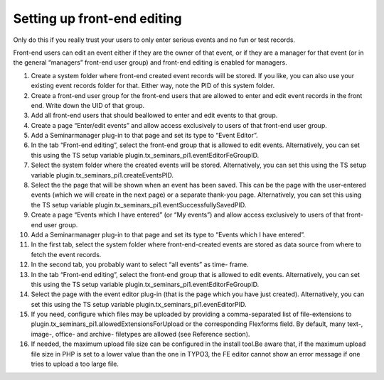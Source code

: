 .. ==================================================
.. FOR YOUR INFORMATION
.. --------------------------------------------------
.. -*- coding: utf-8 -*- with BOM.

.. ==================================================
.. DEFINE SOME TEXTROLES
.. --------------------------------------------------
.. role::   underline
.. role::   typoscript(code)
.. role::   ts(typoscript)
   :class:  typoscript
.. role::   php(code)


Setting up front-end editing
^^^^^^^^^^^^^^^^^^^^^^^^^^^^

Only do this if you really trust your users to only enter serious
events and no fun or test records.

Front-end users can edit an event either if they are the owner of that
event, or if they are a manager for that event (or in the general
“managers” front-end user group) and front-end editing is enabled for
managers.

#. Create a system folder where front-end created event records will be
   stored. If you like, you can also use your existing event records
   folder for that. Either way, note the PID of this system folder.

#. Create a front-end user group for the front-end users that are allowed
   to enter and edit event records in the front end. Write down the UID
   of that group.

#. Add all front-end users that should beallowed to enter and edit events
   to that group.

#. Create a page “Enter/edit events” and allow access exclusively to
   users of that front-end user group.

#. Add a Seminarmanager plug-in to that page and set its type to “Event
   Editor”.

#. In the tab “Front-end editing”, select the front-end group that is
   allowed to edit events. Alternatively, you can set this using the TS
   setup variable plugin.tx\_seminars\_pi1.eventEditorFeGroupID.

#. Select the system folder where the created events will be stored.
   Alternatively, you can set this using the TS setup variable
   plugin.tx\_seminars\_pi1.createEventsPID.

#. Select the the page that will be shown when an event has been saved.
   This can be the page with the user-entered events (which we will
   create in the next page) or a separate thank-you page. Alternatively,
   you can set this using the TS setup variable
   plugin.tx\_seminars\_pi1.eventSuccessfullySavedPID.

#. Create a page “Events which I have entered” (or “My events”) and allow
   access exclusively to users of that front-end user group.

#. Add a Seminarmanager plug-in to that page and set its type to “Events
   which I have entered”.

#. In the first tab, select the system folder where front-end-created
   events are stored as data source from where to fetch the event
   records.

#. In the second tab, you probably want to select “all events” as time-
   frame.

#. In the tab “Front-end editing”, select the front-end group that is
   allowed to edit events. Alternatively, you can set this using the TS
   setup variable plugin.tx\_seminars\_pi1.eventEditorFeGroupID.

#. Select the page with the event editor plug-in (that is the page which
   you have just created). Alternatively, you can set this using the TS
   setup variable plugin.tx\_seminars\_pi1.evenEditorPID.

#. If you need, configure which files may be uploaded by providing a
   comma-separated list of file-extensions to
   plugin.tx\_seminars\_pi1.allowedExtensionsForUpload or the
   corresponding Flexforms field. By default, many text-, image-, office-
   and archive- filetypes are allowed (see Reference section).

#. If needed, the maximum upload file size can be configured in the
   install tool.Be aware that, if the maximum upload file size in PHP is
   set to a lower value than the one in TYPO3, the FE editor cannot show
   an error message if one tries to upload a too large file.

